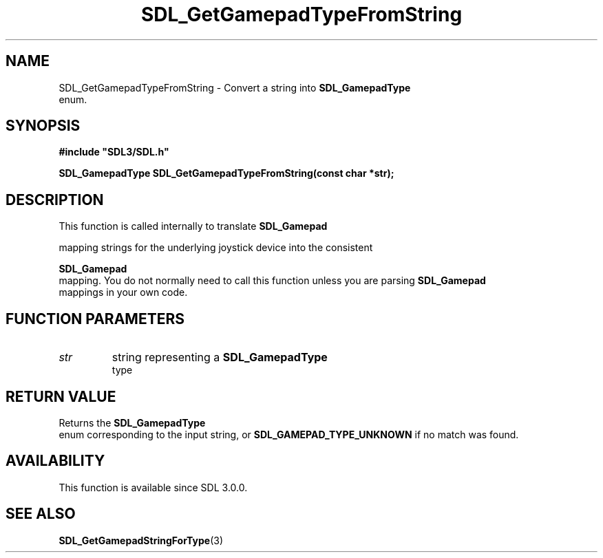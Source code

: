 .\" This manpage content is licensed under Creative Commons
.\"  Attribution 4.0 International (CC BY 4.0)
.\"   https://creativecommons.org/licenses/by/4.0/
.\" This manpage was generated from SDL's wiki page for SDL_GetGamepadTypeFromString:
.\"   https://wiki.libsdl.org/SDL_GetGamepadTypeFromString
.\" Generated with SDL/build-scripts/wikiheaders.pl
.\"  revision SDL-prerelease-3.0.0-3638-g5e1d9d19a
.\" Please report issues in this manpage's content at:
.\"   https://github.com/libsdl-org/sdlwiki/issues/new
.\" Please report issues in the generation of this manpage from the wiki at:
.\"   https://github.com/libsdl-org/SDL/issues/new?title=Misgenerated%20manpage%20for%20SDL_GetGamepadTypeFromString
.\" SDL can be found at https://libsdl.org/
.de URL
\$2 \(laURL: \$1 \(ra\$3
..
.if \n[.g] .mso www.tmac
.TH SDL_GetGamepadTypeFromString 3 "SDL 3.0.0" "SDL" "SDL3 FUNCTIONS"
.SH NAME
SDL_GetGamepadTypeFromString \- Convert a string into 
.BR SDL_GamepadType
 enum\[char46]
.SH SYNOPSIS
.nf
.B #include \(dqSDL3/SDL.h\(dq
.PP
.BI "SDL_GamepadType SDL_GetGamepadTypeFromString(const char *str);
.fi
.SH DESCRIPTION
This function is called internally to translate 
.BR SDL_Gamepad

mapping strings for the underlying joystick device into the consistent

.BR SDL_Gamepad
 mapping\[char46] You do not normally need to call this
function unless you are parsing 
.BR SDL_Gamepad
 mappings in your
own code\[char46]

.SH FUNCTION PARAMETERS
.TP
.I str
string representing a 
.BR SDL_GamepadType
 type
.SH RETURN VALUE
Returns the 
.BR SDL_GamepadType
 enum corresponding to the
input string, or 
.BR
.BR SDL_GAMEPAD_TYPE_UNKNOWN
if
no match was found\[char46]

.SH AVAILABILITY
This function is available since SDL 3\[char46]0\[char46]0\[char46]

.SH SEE ALSO
.BR SDL_GetGamepadStringForType (3)
